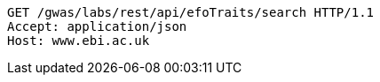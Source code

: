 [source,http,options="nowrap"]
----
GET /gwas/labs/rest/api/efoTraits/search HTTP/1.1
Accept: application/json
Host: www.ebi.ac.uk

----